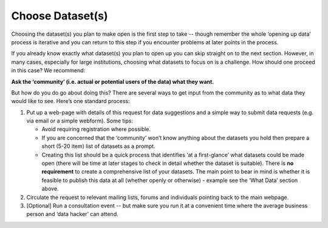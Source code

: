 =================
Choose Dataset(s)
=================

Choosing the dataset(s) you plan to make open is the first step to take -- though remember the whole ‘opening up data’ process is iterative and you can return to this step if you encounter problems at later points in the process.

If you already know exactly what dataset(s) you plan to open up you can skip straight on to the next section. However, in many cases, especially for large institutions, choosing what datasets to focus on is a challenge. How should one proceed in this case? We recommend:

**Ask the ‘community’ (i.e. actual or potential users of the data) what they want.**

But how do you do go about doing this? There are several ways to get input from the community as to what data they would like to see. Here’s one standard process:

1. Put up a web-page with details of this request for data suggestions and a simple way to submit data requests (e.g. via email or a simple webform). Some tips:

   * Avoid requiring registration where possible.
   * If you are concerned that the ‘community’ won’t know anything about the datasets you hold then prepare a short (5-20 item) list of datasets as a prompt. 
   * Creating this list should be a quick process that identifies ‘at a first-glance’ what datasets could be made open (there will be time at later stages to check in detail whether the dataset is suitable).  There is **no requirement** to create a comprehensive list of your datasets. The main point to bear in mind is whether it is feasible to publish this data at all (whether openly or otherwise) - example see the ‘What Data’ section above.

2. Circulate the request to relevant mailing lists, forums and individuals pointing back to the main webpage.
3. [Optional] Run a consultation event -- but make sure you run it at a convenient time where the average business person and ‘data hacker’ can attend.
